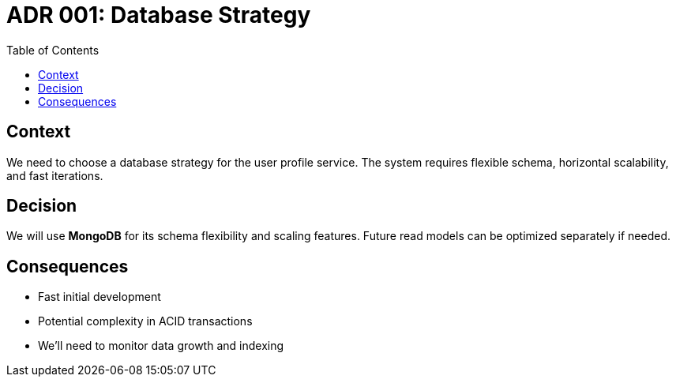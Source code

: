 = ADR 001: Database Strategy
:toc: auto
:status: Accepted
:date: 2025-07-06

== Context

We need to choose a database strategy for the user profile service.
The system requires flexible schema, horizontal scalability, and fast iterations.

== Decision

We will use *MongoDB* for its schema flexibility and scaling features.
Future read models can be optimized separately if needed.

== Consequences

* Fast initial development
* Potential complexity in ACID transactions
* We'll need to monitor data growth and indexing

